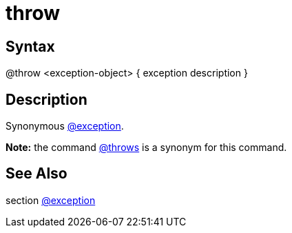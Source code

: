 = throw

== Syntax
@throw &lt;exception-object&gt; { exception description }

== Description
Synonymous xref:commands/exception.adoc[@exception].



*Note:* the command xref:commands/throws.adoc[@throws] is a synonym for this command.

== See Also
section xref:commands/exception.adoc[@exception]